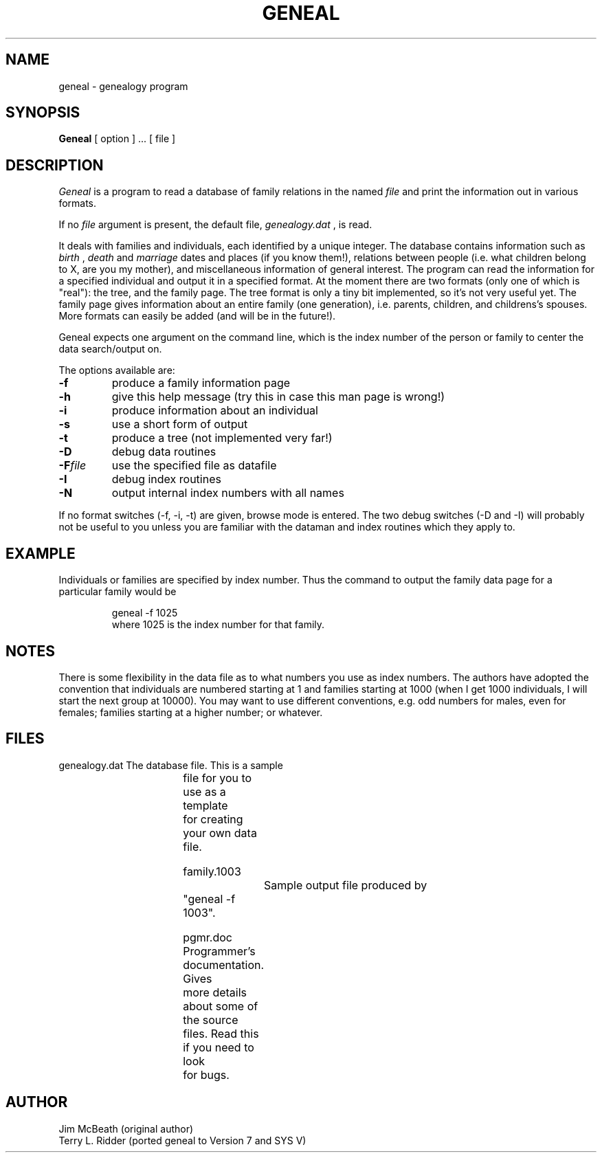 .TH GENEAL LOCAL 8/28/85
.SH NAME
geneal \- genealogy program
.SH SYNOPSIS
.B Geneal
[ option ] ...
[ file ] 
.SH DESCRIPTION
.I Geneal
is a program to read a database of family relations in the named
.I file
and print the information out in various formats.  
.PP
If no
.I file
argument is present, the default file,
.I genealogy.dat
, is read.
.PP
It deals with
families and individuals, each identified by a unique integer.
The database contains information such as 
.I birth
, 
.I death 
and
.I marriage 
dates and places (if you know them!), relations between
people (i.e. what children belong to X, are you my mother),
and miscellaneous information of general interest.
The program can read the information for a specified individual
and output it in a specified format.  At the moment there are two
formats (only one of which is "real"): the tree, and the family
page.  The tree format is only a tiny bit implemented, so it's
not very useful yet.  The family page gives information about
an entire family (one generation), i.e. parents, children, and
childrens's spouses.  More formats can easily be added (and will
be in the future!).

Geneal expects one argument on the command line, which is the index
number of the person or family to center the data search/output on.
.PP
The options available are:
.TP "w'\f3\-F\f1name 'u"
.BI \-f   
produce a family information page
.TP
.BI \-h   
give this help message (try this in case this man page is wrong!)
.TP
.BI \-i   
produce information about an individual
.TP
.BI \-s   
use a short form of output
.TP
.BI \-t   
produce a tree (not implemented very far!)
.TP
.BI \-D   
debug data routines
.TP
.BI \-F file   
use the specified file as datafile
.TP
.BI \-I   
debug index routines
.TP
.BI \-N   
output internal index numbers with all names
.PP
If no format switches (-f, -i, -t) are given, browse mode is entered.
The two debug switches (-D and -I) will probably not be useful to you
unless you are familiar with the dataman and index routines which they
apply to.

.SH EXAMPLE
Individuals or families are specified by index number.  Thus the
command to output the family data page for a particular family
would be
.IP
.nf
    geneal -f 1025
.fi
where 1025 is the index number for that family.
.SH NOTES
There is some flexibility in the data file as to what numbers you
use as index numbers.  The authors have adopted the convention that individuals
are numbered starting at 1 and families starting at 1000 (when I get
1000 individuals, I will start the next group at 10000).  You may
want to use different conventions, e.g. odd numbers for males, even
for females; families starting at a higher number; or whatever.
.SH FILES
.nf
   genealogy.dat 	The database file. This is a sample 
			file for you to use as a template
			for creating your own data file.

   family.1003 		Sample output file produced by 
			"geneal -f 1003".

   pgmr.doc 		Programmer's documentation. Gives 
			more details about some of the source 
			files. Read this if you need to look 
			for bugs.
.fi
.SH AUTHOR
Jim McBeath (original author)
.br
Terry L. Ridder (ported geneal to Version 7 and SYS V)
